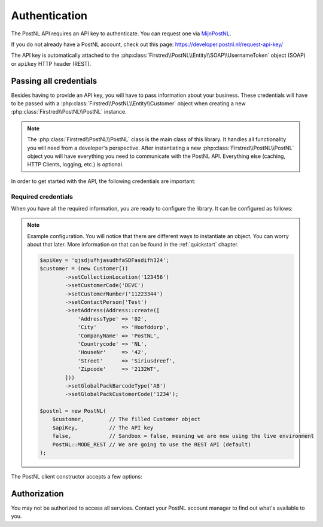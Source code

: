 .. _authentication:

==============
Authentication
==============

The PostNL API requires an API key to authenticate. You can request one via `MijnPostNL <https://mijn.postnl.nl/c/BP2_Mod_APIManagement.app>`_.

If you do not already have a PostNL account, check out this page: https://developer.postnl.nl/request-api-key/

The API key is automatically attached to the :php:class:`Firstred\\PostNL\\Entity\\SOAP\\UsernameToken` object (SOAP) or ``apikey`` HTTP header (REST).

-----------------------
Passing all credentials
-----------------------

Besides having to provide an API key, you will have to pass information about your business. These credentials will have to be passed with a :php:class:`Firstred\\PostNL\\Entity\\Customer` object when creating a new :php:class:`Firstred\\PostNL\\PostNL` instance.

.. note::

    The :php:class:`Firstred\\PostNL\\PostNL` class is the main class of this library. It handles all functionality you will need from a developer's perspective. After instantiating a new :php:class:`Firstred\\PostNL\\PostNL` object you will have everything you need to communicate with the PostNL API. Everything else (caching, HTTP Clients, logging, etc.) is optional.

In order to get started with the API, the following credentials are important:

Required credentials
====================

.. confval:: API key
    :required: true

    The API key

.. confval:: Customer code
    :required: true

    The customer code is a code that usually consists of 4 letters and appears in domestic 3S-codes.

.. confval:: Customer number
    :required: true

    The customer number is a number that usually consists of 8 digits.

.. confval:: Address

    A filled :php:class:`Firstred\\PostNL\\Entity\\Address` object with at least the following information:

    .. confval:: AddressType
        :required: true
        :default: ``02``

        The address type should be ``02``, which means the address belongs to the sender.

    .. confval:: City
        :required: true

        City

    .. confval:: CompanyName
        :required: true

        The company name

    .. confval:: HouseNr
        :required: true

        The house number

    .. confval:: Street
        :required: true

        Street name

    .. confval:: Zipcode
        :required: true

        The postcode. Be aware that the API might sometimes refer to a postcode as postcode, postal code or zipcode.

.. confval:: Collection location
    :required: true
    :default: ``123456``

    I must admit that to this day I still do not have a single clue what this value means.
    It could refer to your local drop-off location (if you use one). If your PostNL account manager can provide you with a collection location number please use that one.

    I usually fill out ``123456`` and it seems to work just fine.

.. confval:: Globalpack barcode type
    :required: false

    The barcode type to use for international shipments. This field is optional if you do not ship outside the EU.

    This field usually consists of 2 letters.

.. confval:: Globalpack customer code
    :required: false

    The barcode type to use for international shipments. This field is optional if you do not ship outside the EU.

    This field usually consists of 4 digits.


When you have all the required information, you are ready to configure the library. It can be configured as follows:

.. note::

    Example configuration. You will notice that there are different ways to instantiate an object. You can worry about that later. More information on that can be found in the :ref:`quickstart` chapter.

    .. code-block:: php

        $apiKey = 'qjsdjufhjasudhfaSDFasdifh324';
        $customer = (new Customer())
                ->setCollectionLocation('123456')
                ->setCustomerCode('DEVC')
                ->setCustomerNumber('11223344')
                ->setContactPerson('Test')
                ->setAddress(Address::create([
                    'AddressType' => '02',
                    'City'        => 'Hoofddorp',
                    'CompanyName' => 'PostNL',
                    'Countrycode' => 'NL',
                    'HouseNr'     => '42',
                    'Street'      => 'Siriusdreef',
                    'Zipcode'     => '2132WT',
                ]))
                ->setGlobalPackBarcodeType('AB')
                ->setGlobalPackCustomerCode('1234');

        $postnl = new PostNL(
            $customer,        // The filled Customer object
            $apiKey,          // The API key
            false,            // Sandbox = false, meaning we are now using the live environment
            PostNL::MODE_REST // We are going to use the REST API (default)
        );

The PostNL client constructor accepts a few options:

.. confval:: customer
    :required: true

    The :php:class:`Firstred\\PostNL\\Entity\\Customer` object that is used to configure the client and let PostNL know
    who is requesting the data.

    .. code-block:: php

        // Create a new customer
        $client = new Customer::create([
          'CollectionLocation' => '123456',                    // Your collection location
          'CustomerCode'       => 'DEVC',                      // Your Customer Code
          'CustomerNumber'     => '11223344',                  // Your Customer Number
          'GlobalPackBarcodeType('CX'),                        // Add your GlobalPack information if you need
          'GlobalPackCustomerCode('1234'),                     // to create international shipment labels
          'ContactPerson'      => 'Sander',
          'Address'            => Address::create([
              'AddressType' => '02',                           // This address will be shown on the labels
              'City'        => 'Hoofddorp',
              'CompanyName' => 'PostNL',
              'Countrycode' => 'NL',
              'HouseNr'     => '42',
              'Street'      => 'Siriusdreef',
              'Zipcode'     => '2132WT',
          ]),
          'Email'              => 'test@voorbeeld.nl',
          'Name'               => 'Michael',
      ]);

.. confval:: apiKey

    The API key to use. Note that if you want to switch from the legacy API to
    the new SOAP and REST API you will have to request a new key.

    If you want to connect to the legacy API, you should pass a :php:class:`Firstred\\PostNL\\Entity\\SOAP\\UsernameToken` with your username and token set:

    .. code-block:: php

        $usernameToken = new UsernameToken('username', 'token');

    You can request an API key for the sandbox environment on this page: https://developer.postnl.nl/content/request-api-key
    For a live key you should contact your PostNL account manager.



.. confval:: sandbox
    :required: true

    Indicate whether you'd like to connect to the sandbox environment. When `false` the library uses the live endpoints.

.. confval:: mode
    :required: true

    This library provides three ways to connect to the API:

    - :php:const:`Firstred\\PostNL::MODE_REST`: REST mode
    - :php:const:`Firstred\\PostNL::MODE_SOAP`: SOAP mode
    - :php:const:`Firstred\\PostNL::MODE_LEGACY`: Legacy mode -- This is the previous SOAP API, which, at the moment of writing, has been disabled.

-------------
Authorization
-------------

You may not be authorized to access all services. Contact your PostNL account manager to find out what's available to you.

